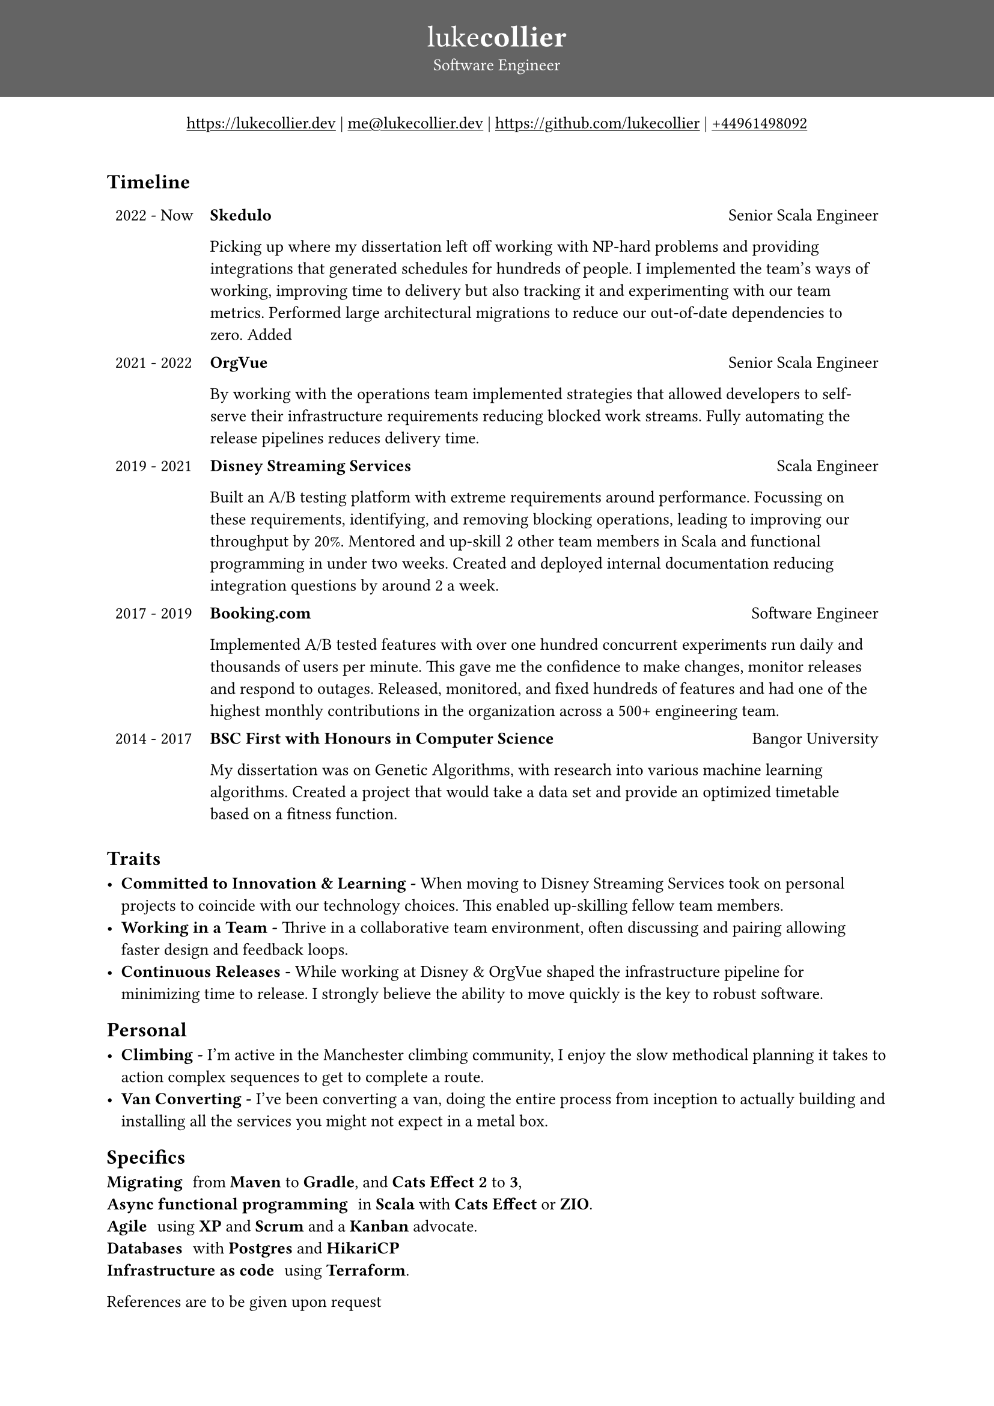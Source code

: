 #set page(
 margin: (x: 0pt, y: 0pt),
)
#set align(center)

#set text(size: 10.10pt)
#show link: underline

#block(
  fill: luma(100),
  width: 100%,
  [
  #pad(y: 16pt, top: 16pt,
  [
  #text(white)[
  = #text(size: 18pt)[#text(weight: "thin")[luke]#text(weight: "extrabold")[collier]]
  Software Engineer
  ]
  ])
  ]
)
#link("https://www.lukecollier.dev")[https://lukecollier.dev]
|
#link("mailto:me@lukecollier.dev")[me\@lukecollier.dev]
|
#link("https://www.github.com/lukecollier")[https://github.com/lukecollier]
|
#link("callto:+44961498092")[+44961498092]

#set align(left)
#pad(bottom: 32pt, top: 16pt, x: 64pt, [

== Timeline

#table(
  columns: (auto, auto),
  align: top,
  stroke: none,
  [2022 - Now], [
  #text(weight:"bold")[Skedulo] #h(1fr) Senior Scala Engineer

  Picking up where my dissertation left off working with NP-hard problems and providing integrations that generated schedules for hundreds of people. I implemented the team's ways of working, improving time to delivery but also tracking it and experimenting with our team metrics. Performed large architectural migrations to reduce our out-of-date dependencies to zero. Added
  ],
  [2021 - 2022], [
  #text(weight:"bold")[OrgVue] #h(1fr) Senior Scala Engineer

  By working with the operations team implemented strategies that allowed developers to self-serve their infrastructure requirements reducing blocked work streams. Fully automating the release pipelines reduces delivery time.
  ],
  [2019 - 2021], [
  #text(weight:"bold")[Disney Streaming Services] #h(1fr) Scala Engineer

  Built an A/B testing platform with extreme requirements around performance. Focussing on these requirements, identifying, and removing blocking operations, leading to improving our throughput by 20%. Mentored and up-skill 2 other team members in Scala and functional programming in under two weeks. Created and deployed internal documentation reducing integration questions by around 2 a week. 
  ],
  [2017 - 2019], [
    #text(weight:"bold")[Booking.com] #h(1fr) Software Engineer

    Implemented A/B tested features with over one hundred concurrent experiments run daily and thousands of users per minute. This gave me the confidence to make changes, monitor releases and respond to outages. Released, monitored, and fixed hundreds of features and had one of the highest monthly contributions in the organization across a 500+ engineering team.
  ],
  [2014 - 2017], [
    #text(weight:"bold")[BSC First with Honours in Computer Science] #h(1fr) Bangor University

    My dissertation was on Genetic Algorithms, with research into various machine learning algorithms. Created a project that would take a data set and provide an optimized timetable based on a fitness function.
  ]
)

== Traits

- *Committed to Innovation & Learning -* When moving to Disney Streaming Services took on personal projects to coincide with our technology choices. This enabled up-skilling fellow team members. 
- *Working in a Team -* Thrive in a collaborative team environment, often discussing and pairing allowing faster design and feedback loops.
- *Continuous Releases -* While working at Disney & OrgVue shaped the infrastructure pipeline for minimizing time to release. I strongly believe the ability to move quickly is the key to robust software.

== Personal

- *Climbing -* I'm active in the Manchester climbing community, I enjoy the slow methodical planning it takes to action complex sequences to get to complete a route.
- *Van Converting -* I've been converting a van, doing the entire process from inception to actually building and installing all the services you might not expect in a metal box.

== Specifics

/ Migrating: from *Maven* to *Gradle*, and *Cats Effect 2* to *3*,
/ Async functional programming: in *Scala* with *Cats Effect* or *ZIO*.
/ Agile: using *XP* and *Scrum* and a *Kanban* advocate.
/ Databases: with *Postgres* and *HikariCP*
/ Infrastructure as code: using *Terraform*.

References are to be given upon request
])

